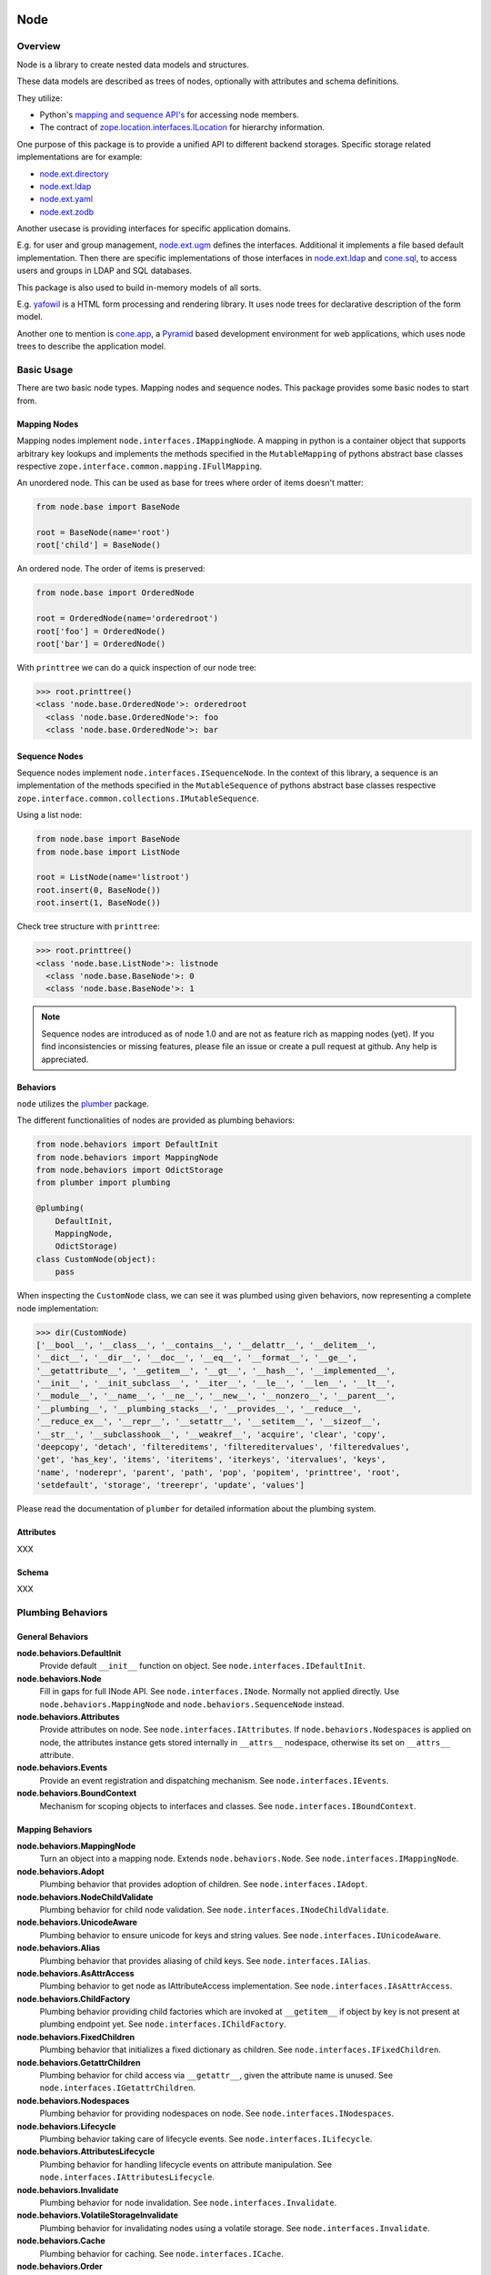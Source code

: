 Node
====

.. image:: https://img.shields.io/pypi/v/node.svg
    :target: https://pypi.python.org/pypi/node
    :alt: Latest PyPI version

.. image:: https://img.shields.io/pypi/dm/node.svg
    :target: https://pypi.python.org/pypi/node
    :alt: Number of PyPI downloads

.. image:: https://travis-ci.org/bluedynamics/node.svg?branch=master
    :target: https://travis-ci.org/bluedynamics/node


Overview
--------

Node is a library to create nested data models and structures.

These data models are described as trees of nodes, optionally with attributes
and schema definitions.

They utilize:

- Python's `mapping and sequence API's <http://docs.python.org/reference/datamodel.html>`_
  for accessing node members.
- The contract of `zope.location.interfaces.ILocation <https://zopelocation.readthedocs.io/en/latest/api.html#zope.location.interfaces.ILocation>`_ for hierarchy information.

One purpose of this package is to provide a unified API to different backend
storages. Specific storage related implementations are for example:

- `node.ext.directory <https://pypi.org/project/node.ext.directory>`_
- `node.ext.ldap <https://pypi.org/project/node.ext.ldap>`_
- `node.ext.yaml <https://pypi.org/project/node.ext.yaml>`_
- `node.ext.zodb <https://pypi.org/project/node.ext.zodb>`_

Another usecase is providing interfaces for specific application domains.

E.g. for user and group management,
`node.ext.ugm <https://pypi.org/project/node.ext.ugm>`_ defines the interfaces.
Additional it implements a file based default implementation. Then there are
specific implementations of those interfaces in
`node.ext.ldap <https://pypi.org/project/node.ext.ldap>`_ and
`cone.sql <https://pypi.org/project/cone.sql>`_, to access users and groups in
LDAP and SQL databases.

This package is also used to build in-memory models of all sorts.

E.g.  `yafowil <https://pypi.org/project/yafowil>`_ is a HTML form processing
and rendering library. It uses node trees for declarative description of the
form model.

Another one to mention is `cone.app <https://pypi.org/project/cone.app>`_,
a `Pyramid <https://pypi.org/project/pyramid>`_ based development environment
for web applications, which uses node trees to describe the application model.


Basic Usage
-----------

There are two basic node types. Mapping nodes and sequence nodes. This
package provides some basic nodes to start from.


Mapping Nodes
~~~~~~~~~~~~~

Mapping nodes implement ``node.interfaces.IMappingNode``. A mapping in python
is a container object that supports arbitrary key lookups and implements the
methods specified in the ``MutableMapping`` of pythons abstract base classes
respective ``zope.interface.common.mapping.IFullMapping``.

An unordered node. This can be used as base for trees where order of items
doesn't matter:

.. code-block:: python

    from node.base import BaseNode

    root = BaseNode(name='root')
    root['child'] = BaseNode()

An ordered node. The order of items is preserved:

.. code-block:: python

    from node.base import OrderedNode

    root = OrderedNode(name='orderedroot')
    root['foo'] = OrderedNode()
    root['bar'] = OrderedNode()

With ``printtree`` we can do a quick inspection of our node tree:

.. code-block:: pycon

    >>> root.printtree()
    <class 'node.base.OrderedNode'>: orderedroot
      <class 'node.base.OrderedNode'>: foo
      <class 'node.base.OrderedNode'>: bar


Sequence Nodes
~~~~~~~~~~~~~~

Sequence nodes implement ``node.interfaces.ISequenceNode``. In the context
of this library, a sequence is an implementation of the methods
specified in the ``MutableSequence`` of pythons abstract base classes respective
``zope.interface.common.collections.IMutableSequence``.

Using a list node:

.. code-block:: python

    from node.base import BaseNode
    from node.base import ListNode

    root = ListNode(name='listroot')
    root.insert(0, BaseNode())
    root.insert(1, BaseNode())

Check tree structure with ``printtree``:

.. code-block:: pycon

    >>> root.printtree()
    <class 'node.base.ListNode'>: listnode
      <class 'node.base.BaseNode'>: 0
      <class 'node.base.BaseNode'>: 1

.. note::

    Sequence nodes are introduced as of node 1.0 and are not as feature rich
    as mapping nodes (yet). If you find inconsistencies or missing features,
    please file an issue or create a pull request at github. Any help is
    appreciated.


Behaviors
~~~~~~~~~

``node`` utilizes the `plumber <http://pypi.python.org/pypi/plumber>`_ package.

The different functionalities of nodes are provided as plumbing behaviors:

.. code-block:: python

    from node.behaviors import DefaultInit
    from node.behaviors import MappingNode
    from node.behaviors import OdictStorage
    from plumber import plumbing

    @plumbing(
        DefaultInit,
        MappingNode,
        OdictStorage)
    class CustomNode(object):
        pass

When inspecting the ``CustomNode`` class, we can see it was plumbed using given
behaviors, now representing a complete node implementation:

.. code-block:: pycon

    >>> dir(CustomNode)
    ['__bool__', '__class__', '__contains__', '__delattr__', '__delitem__',
    '__dict__', '__dir__', '__doc__', '__eq__', '__format__', '__ge__',
    '__getattribute__', '__getitem__', '__gt__', '__hash__', '__implemented__',
    '__init__', '__init_subclass__', '__iter__', '__le__', '__len__', '__lt__',
    '__module__', '__name__', '__ne__', '__new__', '__nonzero__', '__parent__',
    '__plumbing__', '__plumbing_stacks__', '__provides__', '__reduce__',
    '__reduce_ex__', '__repr__', '__setattr__', '__setitem__', '__sizeof__',
    '__str__', '__subclasshook__', '__weakref__', 'acquire', 'clear', 'copy',
    'deepcopy', 'detach', 'filtereditems', 'filtereditervalues', 'filteredvalues',
    'get', 'has_key', 'items', 'iteritems', 'iterkeys', 'itervalues', 'keys',
    'name', 'noderepr', 'parent', 'path', 'pop', 'popitem', 'printtree', 'root',
    'setdefault', 'storage', 'treerepr', 'update', 'values']

Please read the documentation of ``plumber`` for detailed information about the
plumbing system.


Attributes
~~~~~~~~~~

XXX


Schema
~~~~~~

XXX


Plumbing Behaviors
------------------

General Behaviors
~~~~~~~~~~~~~~~~~

**node.behaviors.DefaultInit**
    Provide default ``__init__`` function on object.
    See ``node.interfaces.IDefaultInit``.

**node.behaviors.Node**
    Fill in gaps for full INode API. See ``node.interfaces.INode``. Normally
    not applied directly. Use ``node.behaviors.MappingNode`` and
    ``node.behaviors.SequenceNode`` instead.

**node.behaviors.Attributes**
    Provide attributes on node. See ``node.interfaces.IAttributes``. If
    ``node.behaviors.Nodespaces`` is applied on node, the attributes instance
    gets stored internally in ``__attrs__`` nodespace, otherwise its set on
    ``__attrs__`` attribute.

**node.behaviors.Events**
    Provide an event registration and dispatching mechanism.
    See ``node.interfaces.IEvents``.

**node.behaviors.BoundContext**
    Mechanism for scoping objects to interfaces and classes.
    See ``node.interfaces.IBoundContext``.


Mapping Behaviors
~~~~~~~~~~~~~~~~~

**node.behaviors.MappingNode**
    Turn an object into a mapping node. Extends ``node.behaviors.Node``.
    See ``node.interfaces.IMappingNode``.

**node.behaviors.Adopt**
    Plumbing behavior that provides adoption of children.
    See ``node.interfaces.IAdopt``.

**node.behaviors.NodeChildValidate**
    Plumbing behavior for child node validation.
    See ``node.interfaces.INodeChildValidate``.

**node.behaviors.UnicodeAware**
    Plumbing behavior to ensure unicode for keys and string values.
    See ``node.interfaces.IUnicodeAware``.

**node.behaviors.Alias**
    Plumbing behavior that provides aliasing of child keys.
    See ``node.interfaces.IAlias``.

**node.behaviors.AsAttrAccess**
    Plumbing behavior to get node as IAttributeAccess implementation.
    See ``node.interfaces.IAsAttrAccess``.

**node.behaviors.ChildFactory**
    Plumbing behavior providing child factories which are invoked at
    ``__getitem__`` if object by key is not present at plumbing endpoint yet.
    See ``node.interfaces.IChildFactory``.

**node.behaviors.FixedChildren**
    Plumbing behavior that initializes a fixed dictionary as children.
    See ``node.interfaces.IFixedChildren``.

**node.behaviors.GetattrChildren**
    Plumbing behavior for child access via ``__getattr__``, given the attribute
    name is unused.
    See ``node.interfaces.IGetattrChildren``.

**node.behaviors.Nodespaces**
    Plumbing behavior for providing nodespaces on node.
    See ``node.interfaces.INodespaces``.

**node.behaviors.Lifecycle**
    Plumbing behavior taking care of lifecycle events.
    See ``node.interfaces.ILifecycle``.

**node.behaviors.AttributesLifecycle**
    Plumbing behavior for handling lifecycle events on attribute manipulation.
    See ``node.interfaces.IAttributesLifecycle``.

**node.behaviors.Invalidate**
    Plumbing behavior for node invalidation.
    See ``node.interfaces.Invalidate``.

**node.behaviors.VolatileStorageInvalidate**
    Plumbing behavior for invalidating nodes using a volatile storage.
    See ``node.interfaces.Invalidate``.

**node.behaviors.Cache**
    Plumbing behavior for caching.
    See ``node.interfaces.ICache``.

**node.behaviors.Order**
    Plumbing behavior for ordering support.
    See ``node.interfaces.IOrder``.

**node.behaviors.UUIDAware**
    Plumbing behavior providing a uuid on nodes.
    See ``node.interfaces.IUUIDAware``.

**node.behaviors.Reference**
    Plumbing behavior holding an index of all nodes contained in the tree.
    See ``node.interfaces.IReference``.

**node.behaviors.MappingStorage**
    Provide abstract mapping storage access.
    See ``node.interfaces.IMappingStorage``.

**node.behaviors.DictStorage**
    Provide dictionary storage. Extends ``node.behaviors.MappingStorage``.
    See ``node.interfaces.IMappingStorage``.

**node.behaviors.OdictStorage**
    Provide ordered dictionary storage. Extends
    ``node.behaviors.MappingStorage``. See ``node.interfaces.IMappingStorage``.

**node.behaviors.Fallback**
    Provide a way to fall back to values by subpath stored on another node.
    See ``node.interfaces.IFallback``.

**node.behaviors.Schema**
    Provide schema validation and value serialization on node values.
    See ``node.interfaces.ISchema``.

**node.behaviors.SchemaAsAttributes**
    Provide schema validation and value serialization on node values via
    dedicated attributes object.
    See ``node.interfaces.ISchemaAsAttributes``.

**node.behaviors.SchemaProperties**
    Provide schema fields as class properties.
    See ``node.interfaces.ISchemaProperties``.


Sequence Behaviors
~~~~~~~~~~~~~~~~~~

**node.behaviors.SequenceStorage**
    Provide abstract sequence storage access.
    See ``node.interfaces.ISequenceStorage``.

**node.behaviors.ListStorage**
    Provide list storage. See ``node.interfaces.ISequenceStorage``.

**node.behaviors.SequenceNode**
    Turn an object into a sequence node. Extends ``node.behaviors.Node``.
    See ``node.interfaces.IMappingNode``.


JSON Serialization
------------------

Nodes can be serialized to and deserialized from JSON:

.. code-block:: pycon

    >>> from node.serializer import serialize
    >>> json_dump = serialize(BaseNode(name='node'))

    >>> from node.serializer import deserialize
    >>> deserialize(json_dump)
    <BaseNode object 'node' at ...>

For details on serialization API please read file in
``docs/archive/serializer.rst``.


TestCoverage
------------

.. image:: https://travis-ci.org/bluedynamics/node.svg?branch=master
    :target: https://travis-ci.org/bluedynamics/node

Summary of the test coverage report::

    Name                                Stmts   Miss  Cover
    -------------------------------------------------------
    src/node/base.py                       23      0   100%
    src/node/behaviors/__init__.py         45      0   100%
    src/node/behaviors/alias.py           103      0   100%
    src/node/behaviors/attributes.py       39      0   100%
    src/node/behaviors/cache.py            69      0   100%
    src/node/behaviors/common.py          138      0   100%
    src/node/behaviors/context.py          38      0   100%
    src/node/behaviors/events.py          112      0   100%
    src/node/behaviors/fallback.py         45      0   100%
    src/node/behaviors/lifecycle.py        48      0   100%
    src/node/behaviors/mapping.py         117      0   100%
    src/node/behaviors/nodespace.py        33      0   100%
    src/node/behaviors/nodify.py           91      0   100%
    src/node/behaviors/order.py            52      0   100%
    src/node/behaviors/reference.py        83      0   100%
    src/node/behaviors/schema.py          157      0   100%
    src/node/behaviors/storage.py          31      0   100%
    src/node/compat.py                     10      0   100%
    src/node/events.py                     32      0   100%
    src/node/interfaces.py                116      0   100%
    src/node/locking.py                    23      0   100%
    src/node/schema/__init__.py            35      0   100%
    src/node/schema/fields.py             142      0   100%
    src/node/schema/scope.py               11      0   100%
    src/node/schema/serializer.py          77      0   100%
    src/node/serializer.py                160      0   100%
    src/node/testing/__init__.py            1      0   100%
    src/node/testing/base.py               66      0   100%
    src/node/testing/env.py                18      0   100%
    src/node/testing/fullmapping.py       177      0   100%
    src/node/tests/__init__.py             93      0   100%
    src/node/tests/test_alias.py          113      0   100%
    src/node/tests/test_attributes.py      37      0   100%
    src/node/tests/test_base.py           245      0   100%
    src/node/tests/test_cache.py           98      0   100%
    src/node/tests/test_common.py         158      0   100%
    src/node/tests/test_context.py         62      0   100%
    src/node/tests/test_events.py         184      0   100%
    src/node/tests/test_fallback.py        46      0   100%
    src/node/tests/test_lifecycle.py      105      0   100%
    src/node/tests/test_locking.py         43      0   100%
    src/node/tests/test_mapping.py         22      0   100%
    src/node/tests/test_nodespace.py       44      0   100%
    src/node/tests/test_nodify.py          45      0   100%
    src/node/tests/test_order.py          172      0   100%
    src/node/tests/test_reference.py       74      0   100%
    src/node/tests/test_schema.py         563      0   100%
    src/node/tests/test_serializer.py     268      0   100%
    src/node/tests/test_storage.py         41      0   100%
    src/node/tests/test_testing.py        669      0   100%
    src/node/tests/test_tests.py           50      0   100%
    src/node/tests/test_utils.py          135      0   100%
    src/node/utils.py                     150      0   100%
    -------------------------------------------------------
    TOTAL                                5509      0   100%


Python Versions
---------------

- Python 2.7, 3.3+, pypy
- May work with other versions (untested)


Contributors
============

- Robert Niederreiter
- Florian Friesdorf
- Jens Klein
